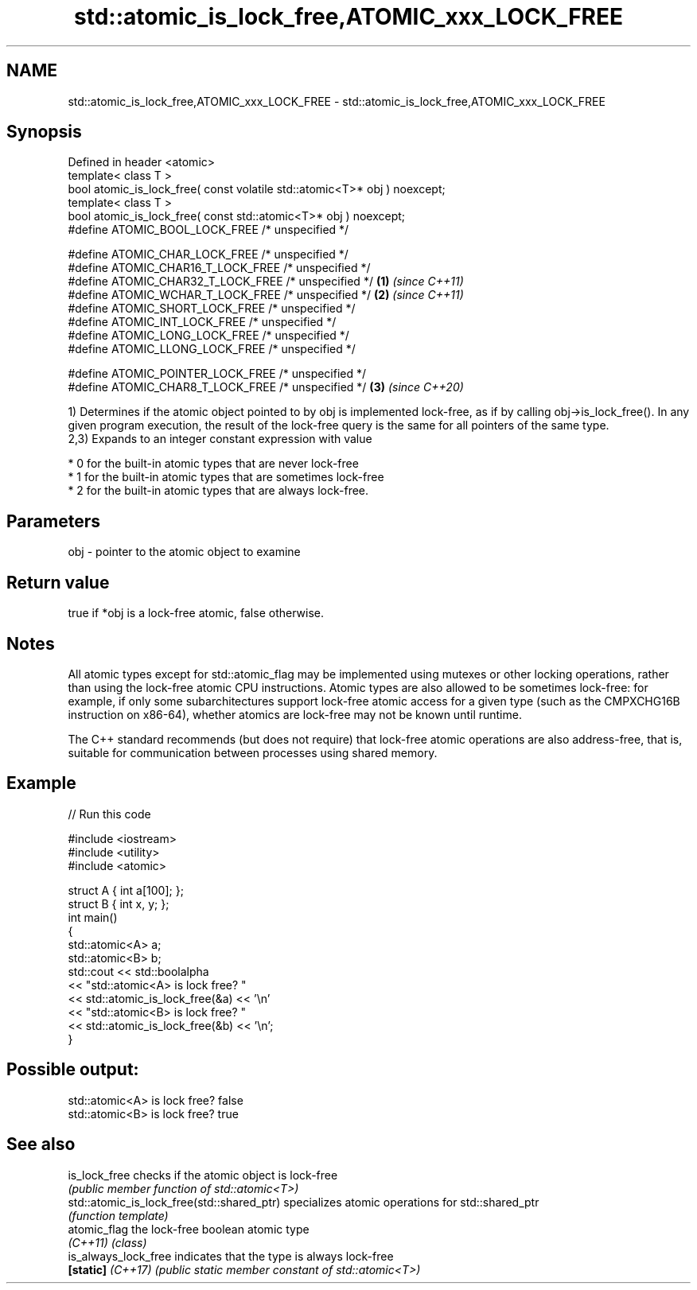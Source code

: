 .TH std::atomic_is_lock_free,ATOMIC_xxx_LOCK_FREE 3 "2020.03.24" "http://cppreference.com" "C++ Standard Libary"
.SH NAME
std::atomic_is_lock_free,ATOMIC_xxx_LOCK_FREE \- std::atomic_is_lock_free,ATOMIC_xxx_LOCK_FREE

.SH Synopsis
   Defined in header <atomic>
   template< class T >
   bool atomic_is_lock_free( const volatile std::atomic<T>* obj ) noexcept;
   template< class T >
   bool atomic_is_lock_free( const std::atomic<T>* obj ) noexcept;
   #define ATOMIC_BOOL_LOCK_FREE /* unspecified */

   #define ATOMIC_CHAR_LOCK_FREE /* unspecified */
   #define ATOMIC_CHAR16_T_LOCK_FREE /* unspecified */
   #define ATOMIC_CHAR32_T_LOCK_FREE /* unspecified */                      \fB(1)\fP \fI(since C++11)\fP
   #define ATOMIC_WCHAR_T_LOCK_FREE /* unspecified */                                         \fB(2)\fP \fI(since C++11)\fP
   #define ATOMIC_SHORT_LOCK_FREE /* unspecified */
   #define ATOMIC_INT_LOCK_FREE /* unspecified */
   #define ATOMIC_LONG_LOCK_FREE /* unspecified */
   #define ATOMIC_LLONG_LOCK_FREE /* unspecified */

   #define ATOMIC_POINTER_LOCK_FREE /* unspecified */
   #define ATOMIC_CHAR8_T_LOCK_FREE /* unspecified */                                         \fB(3)\fP \fI(since C++20)\fP

   1) Determines if the atomic object pointed to by obj is implemented lock-free, as if by calling obj->is_lock_free(). In any given program execution, the result of the lock-free query is the same for all pointers of the same type.
   2,3) Expands to an integer constant expression with value

     * 0 for the built-in atomic types that are never lock-free
     * 1 for the built-in atomic types that are sometimes lock-free
     * 2 for the built-in atomic types that are always lock-free.

.SH Parameters

   obj - pointer to the atomic object to examine

.SH Return value

   true if *obj is a lock-free atomic, false otherwise.

.SH Notes

   All atomic types except for std::atomic_flag may be implemented using mutexes or other locking operations, rather than using the lock-free atomic CPU instructions. Atomic types are also allowed to be sometimes lock-free: for example, if only some subarchitectures support lock-free atomic access for a given type (such as the CMPXCHG16B instruction on x86-64), whether atomics are lock-free may not be known until runtime.

   The C++ standard recommends (but does not require) that lock-free atomic operations are also address-free, that is, suitable for communication between processes using shared memory.

.SH Example

   
// Run this code

 #include <iostream>
 #include <utility>
 #include <atomic>

 struct A { int a[100]; };
 struct B { int x, y; };
 int main()
 {
     std::atomic<A> a;
     std::atomic<B> b;
     std::cout << std::boolalpha
               << "std::atomic<A> is lock free? "
               << std::atomic_is_lock_free(&a) << '\\n'
               << "std::atomic<B> is lock free? "
               << std::atomic_is_lock_free(&b) << '\\n';
 }

.SH Possible output:

 std::atomic<A> is lock free? false
 std::atomic<B> is lock free? true

.SH See also

   is_lock_free                              checks if the atomic object is lock-free
                                             \fI(public member function of std::atomic<T>)\fP
   std::atomic_is_lock_free(std::shared_ptr) specializes atomic operations for std::shared_ptr
                                             \fI(function template)\fP
   atomic_flag                               the lock-free boolean atomic type
   \fI(C++11)\fP                                   \fI(class)\fP
   is_always_lock_free                       indicates that the type is always lock-free
   \fB[static]\fP \fI(C++17)\fP                          \fI(public static member constant of std::atomic<T>)\fP
